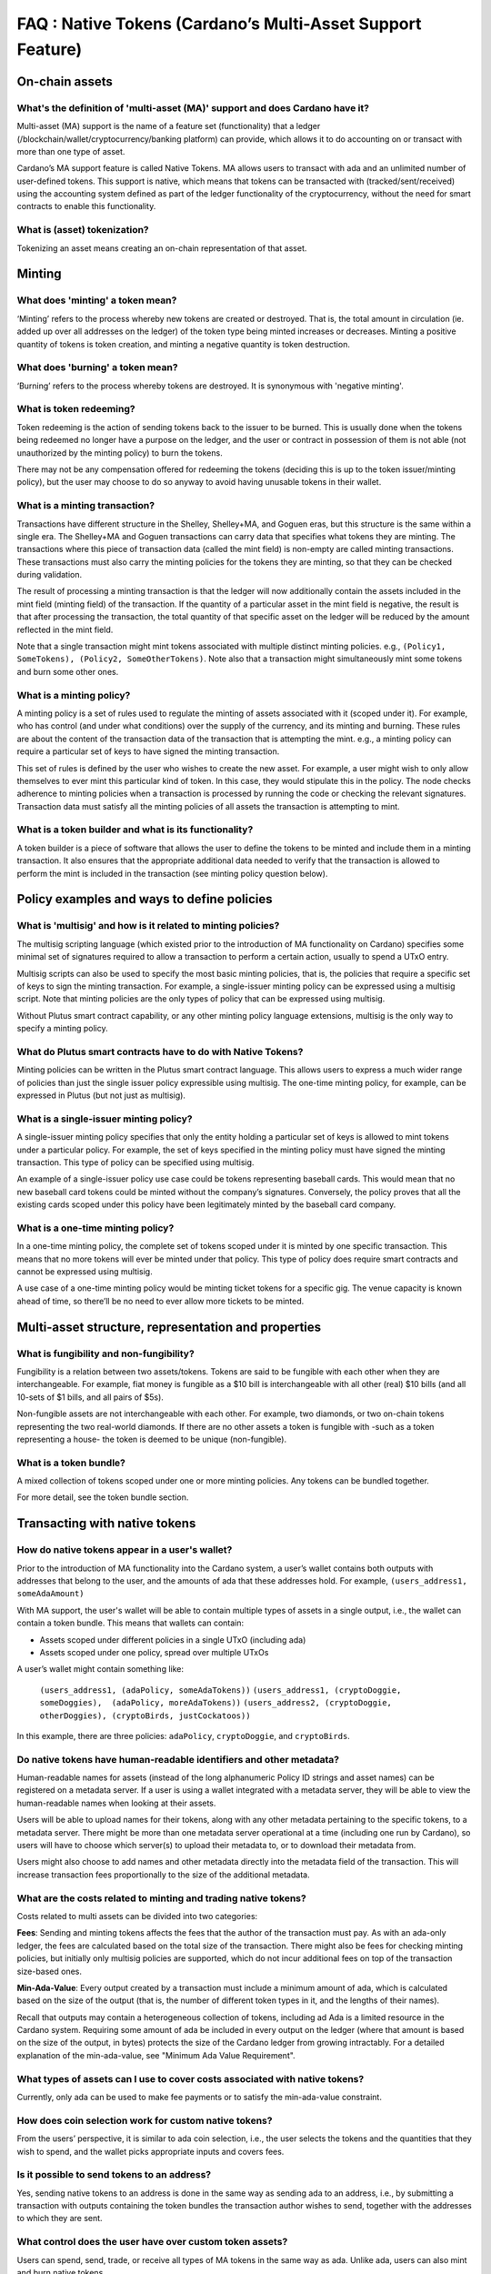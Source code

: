 FAQ : Native Tokens (Cardano’s Multi-Asset Support Feature)
===========================================================

On-chain assets
####################

What's the definition of 'multi-asset (MA)' support and does Cardano have it?
********************************************************************************

Multi-asset (MA) support is the name of a feature set (functionality) that a ledger (/blockchain/wallet/cryptocurrency/banking platform) can provide, which allows it to do accounting on or transact with more than one type of asset.

Cardano’s MA support feature is called Native Tokens. MA allows users to transact with ada and an unlimited number of user-defined tokens. This support is native, which means that tokens can be transacted with (tracked/sent/received) using the accounting system defined as part of the ledger functionality of the cryptocurrency, without the need for smart contracts to enable this functionality.

What is (asset) tokenization?
********************************************************************************

Tokenizing an asset means creating an on-chain representation of that asset.


Minting
############

What does 'minting' a token mean?
********************************************************************************

‘Minting’ refers to the process whereby new tokens are created or destroyed. That is, the total amount in circulation (ie. added up over all addresses on the ledger)
of the token type being minted increases or decreases. Minting a positive quantity of
tokens is token creation, and minting a negative quantity is token destruction.

What does 'burning' a token mean?
********************************************************************************

‘Burning’ refers to the process whereby tokens are destroyed.
It is synonymous with 'negative minting'.

What is token redeeming?
********************************************************************************

Token redeeming is the action of sending tokens back to the issuer to be burned.
This is usually done when the tokens being redeemed no longer have a purpose
on the ledger, and the user or contract in possession of them is not able
(not unauthorized by the minting policy) to burn the tokens.

There may not be any compensation offered for redeeming the tokens (deciding this
is up to the token issuer/minting policy), but the user may choose to do
so anyway to avoid having unusable tokens in their wallet.

What is a minting transaction?
********************************************************************************

Transactions have different structure in the Shelley, Shelley+MA, and Goguen eras, but this structure is the same within a single era. The Shelley+MA and Goguen transactions can carry data that specifies what tokens they are minting. The transactions where this piece of transaction data (called the mint field) is non-empty are called minting transactions. These transactions must also carry the minting policies for the tokens they are minting, so that they can be checked during validation.

The result of processing a minting transaction is that the ledger will now additionally contain the assets included in the mint field (minting field) of the transaction.
If the quantity of a particular asset in the mint field is negative, the result is that after processing the transaction, the total quantity of that specific asset on the ledger will be reduced by the amount reflected in the mint field.

Note that a single transaction might mint tokens associated with multiple distinct minting policies. e.g., ``(Policy1, SomeTokens), (Policy2, SomeOtherTokens)``.
Note also that a transaction might simultaneously mint some tokens and burn some other ones.

What is a minting policy?
********************************************************************************

A minting policy is a set of rules used to regulate the minting of assets associated with it (scoped under it). For example, who has control (and under what conditions) over the supply of the currency, and its minting and burning. These rules are about the content of the transaction data of the transaction that is attempting the mint. e.g., a minting policy can require a particular set of keys to have signed the minting transaction.

This set of rules is defined by the user who wishes to create the new asset. For example, a user might wish to only allow themselves to ever mint this particular kind of token. In this case, they would stipulate this in the policy. The node checks adherence to minting policies when a transaction is processed by running the code or checking the relevant signatures. Transaction data must satisfy all the minting policies of all assets the transaction is attempting to mint.

What is a token builder and what is its functionality?
********************************************************************************

A token builder is a piece of software that allows the user to define the tokens to be minted and include them in a minting transaction. It also ensures that the appropriate additional data needed to verify that the transaction is allowed to perform the mint is included in the transaction (see minting policy question below).


Policy examples and ways to define policies
################################################

What is 'multisig' and how is it related to minting policies?
********************************************************************************

The multisig scripting language (which existed prior to the introduction of MA functionality on Cardano) specifies some minimal set of signatures required to allow a transaction to perform a certain action, usually to spend a UTxO entry.

Multisig scripts can also be used to specify the most basic minting policies, that is, the policies that require a specific set of keys to sign the minting transaction. For example, a single-issuer minting policy can be expressed using a multisig script. Note that minting policies are the only types of policy that can be expressed using multisig.

Without Plutus smart contract capability, or any other minting policy language extensions, multisig is the only way to specify a minting policy.

What do Plutus smart contracts have to do with Native Tokens?
********************************************************************************

Minting policies can be written in the Plutus smart contract language. This allows users to express a much wider range of policies than just the single issuer policy expressible using multisig. The one-time minting policy, for example, can be expressed in Plutus (but not just as multisig).

What is a single-issuer minting policy?
********************************************************************************

A single-issuer minting policy specifies that only the entity holding a particular set of keys is allowed to mint tokens under a particular policy. For example, the set of keys specified in the minting policy must have signed the minting transaction. This type of policy can be specified using multisig.

An example of a single-issuer policy use case could be tokens representing baseball cards. This would mean that no new baseball card tokens could be minted without the company’s signatures. Conversely, the policy proves that all the existing cards scoped under this policy have been legitimately minted by the baseball card company.

What is a one-time minting policy?
********************************************************************************

In a one-time minting policy, the complete set of tokens scoped under it is minted by one specific transaction. This means that no more tokens will ever be minted under that policy. This type of policy does require smart contracts and cannot be expressed using multisig.

A use case of a one-time minting policy would be minting ticket tokens for a specific gig. The venue capacity is known ahead of time, so there’ll be no need to ever allow more tickets to be minted.

Multi-asset structure, representation and properties
#########################################################

What is fungibility and non-fungibility?
********************************************************************************

Fungibility is a relation between two assets/tokens. Tokens are said to be fungible with each other when they are interchangeable. For example, fiat money is fungible as a $10 bill is interchangeable with all other (real) $10 bills (and all 10-sets of $1 bills, and all pairs of $5s).

Non-fungible assets are not interchangeable with each other. For example, two diamonds, or two on-chain tokens representing the two real-world diamonds. If there are no other assets a token is fungible with -such as a token representing a house- the token is deemed to be unique (non-fungible).

What is a token bundle?
********************************************************************************

A mixed collection of tokens scoped under one or more minting policies. Any tokens can be bundled together.

For more detail, see the token bundle section.


Transacting with native tokens
###################################

How do native tokens appear in a user's wallet?
********************************************************************************

Prior to the introduction of MA functionality into the Cardano system, a user’s wallet contains both outputs with
addresses that belong to the user, and the amounts of ada that these addresses hold.
For example, ``(users_address1, someAdaAmount)``

With MA support, the user's wallet will be able to contain multiple types of assets in a single output, i.e., the wallet can contain a token bundle. This means that wallets can contain:

* Assets scoped under different policies in a single UTxO (including ada)
* Assets scoped under one policy, spread over multiple UTxOs

A user’s wallet might contain something like:

  ``(users_address1, (adaPolicy, someAdaTokens))``
  ``(users_address1, (cryptoDoggie, someDoggies),  (adaPolicy, moreAdaTokens))``
  ``(users_address2, (cryptoDoggie, otherDoggies), (cryptoBirds, justCockatoos))``

In this example, there are three policies: ``adaPolicy``, ``cryptoDoggie``, and ``cryptoBirds``.

Do native tokens have human-readable identifiers and other metadata?
********************************************************************************

Human-readable names for assets (instead of the long alphanumeric Policy ID strings and asset names) can be registered on a metadata server. If a user is using a wallet integrated with a metadata server, they will be able to view the human-readable names when looking at their assets.

Users will be able to upload names for their tokens, along with any other metadata pertaining to the specific tokens, to a metadata server. There might be more than one metadata server operational at a time (including one run by Cardano), so users will have to choose which server(s) to upload their metadata to, or to download their metadata from.

Users might also choose to add names and other metadata directly into the metadata field of the transaction. This will increase transaction fees proportionally to the size of the additional metadata.

What are the costs related to minting and trading native tokens?
********************************************************************************

Costs related to multi assets can be divided into two categories:

**Fees**: Sending and minting tokens affects the fees that the author of the transaction must pay. As with an ada-only ledger, the fees are calculated based on the total size of the transaction. There might also be fees for checking minting policies, but initially only multisig policies are supported, which do not incur additional fees on top of the transaction size-based ones.

**Min-Ada-Value**: Every output created by a transaction must include a minimum amount of ada, which is calculated based on the size of the output (that is, the number of different token types in it, and the lengths of their names).

Recall that outputs may contain a heterogeneous collection of tokens, including ad Ada is a limited resource in the Cardano system. Requiring some amount of ada be included in every output on the ledger (where that amount is based on the size of the output, in bytes) protects the size of the Cardano ledger from growing intractably.
For a detailed explanation of the min-ada-value, see "Minimum Ada Value Requirement".


What types of assets can I use to cover costs associated with native tokens?
************************************************************************************

Currently, only ada can be used to make fee payments or to satisfy the min-ada-value constraint.

How does coin selection work for custom native tokens?
********************************************************************************

From the users’ perspective, it is similar to ada coin selection, i.e., the user selects the tokens and the quantities that they wish to spend, and the wallet picks appropriate inputs and covers fees.

Is it possible to send tokens to an address?
********************************************************************************

Yes, sending native tokens to an address is done in the same way as sending ada to an address, i.e., by submitting a transaction with outputs containing the token bundles the transaction author wishes to send, together with the addresses to which they are sent.

What control does the user have over custom token assets?
********************************************************************************

Users can spend, send, trade, or receive all types of MA tokens in the same way as ada. Unlike ada, users can
also mint and burn native tokens.

**Spending tokens** : Users can spend the tokens in their wallet, or tokens in outputs locked by scripts that allow this user to spend the output.

**Sending tokens to other users** : Users can send the tokens in their wallets (or any tokens they can spend) to any address.

**Minting tokens** : Users can mint custom tokens according to the policy associated with this asset. The minting transaction can place these tokens in the user’s address, or anyone else’s. If necessary, the policy can restrict the exact output location for the tokens.

Note that even if the user has defined a policy, that user might not be able to mint or burn assets scoped under this policy, depending on the policy rules. A minting policy controls the minting of all assets scoped under it, regardless of the identity of the user who defined the policy.

**Burning tokens** : Burning tokens is also controlled by the policy associated with the asset. Besides being allowed to burn the tokens (always in accordance with the minting policy), the user must also be able to spend the tokens they are attempting to burn. For example, if the tokens are in their wallet).

Users cannot burn tokens over which they have no control, such as tokens in someone else’s wallet, even if the minting policy would specifically allow this.

Is there a Distributed Exchange (DEX) for Cardano Native Tokens?
********************************************************************************

No. The Cardano ledger does not itself support DEX functionality. However, when smart contract functionality is available, one can post non-ada assets for exchange or sale on the ledger using a smart contract.

Is there an asset registry for Cardano Native Tokens?
********************************************************************************

No. The implementation of the Native Tokens feature on Cardano does not require an asset registry. However, the metadata server (see “Do assets have human-readable identifiers and other metadata?”) can be used to list tokens a user has minted, if they wish to do so.


Cardano Native Tokens vs ERC
#################################

How do Cardano native tokens compare to ERC-721 and ERC-20 Ethereum custom tokens?
******************************************************************************************

Cardano’s approach to building custom tokens differs from a non-native implementation of custom tokens, such as ERC-721 or ERC-20, where custom tokens are implemented using smart contract functionality to simulate transfer of custom assets (i.e., a ledger accounting system). Our approach to create custom tokens does not require smart contracts, as the ledger implementation itself supports the accounting on non-ada native assets.

Another key difference is that Cardano multi-asset ledger supports both fungible and non-fungible tokens without specialized contracts (unlike ERC-721 or ERC-20), and is versatile enough to include a combination of different types of fungible and non-fungible tokens in a single output.
